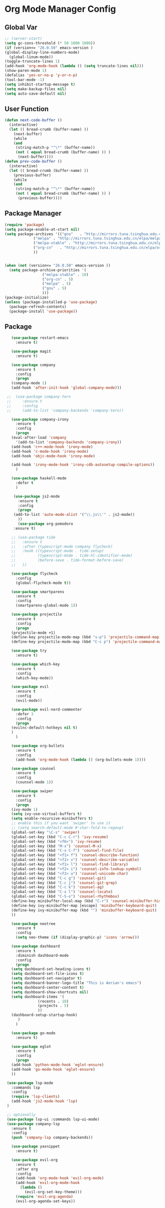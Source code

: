 * Org Mode Manager Config
** Global Var
   #+BEGIN_SRC emacs-lisp :tangle ~/.emacs.d/init.el
     ;; (server-start)
     (setq gc-cons-threshold (* 50 1000 1000))
     (if (version<= "26.0.50" emacs-version )
	 (global-display-line-numbers-mode)
       (global-linum-mode))
     (toggle-truncate-lines 1)
     (add-hook 'org-mode-hook (lambda () (setq truncate-lines nil)))
     (show-paren-mode 1)
     (defalias 'yes-or-no-p 'y-or-n-p)
     (tool-bar-mode -1)
     (setq inhibit-startup-message t)
     (setq make-backup-files nil)
     (setq auto-save-default nil)
   #+END_SRC
** User Function
   #+BEGIN_SRC emacs-lisp :tangle ~/.emacs.d/init.el
(defun next-code-buffer ()
  (interactive)
  (let (( bread-crumb (buffer-name) ))
    (next-buffer)
    (while
	(and
	 (string-match-p "^\*" (buffer-name))
	 (not ( equal bread-crumb (buffer-name) )) )
      (next-buffer))))
(defun prev-code-buffer ()
  (interactive)
  (let (( bread-crumb (buffer-name) ))
    (previous-buffer)
    (while
	(and
	 (string-match-p "^\*" (buffer-name))
	 (not ( equal bread-crumb (buffer-name) )) )
      (previous-buffer))))
   #+END_SRC
** Package Manager
   #+BEGIN_SRC emacs-lisp :tangle ~/.emacs.d/init.el
     (require 'package)
     (setq package-enable-at-start nil)
     (setq package-archives '(("gnu"   . "http://mirrors.tuna.tsinghua.edu.cn/elpa/gnu/")
			      ("melpa" . "http://mirrors.tuna.tsinghua.edu.cn/elpa/melpa/")
			      ("melpa-stable" . "http://mirrors.tuna.tsinghua.edu.cn/elpa/melpa-stable/")
			      ("org-cn"   . "http://mirrors.tuna.tsinghua.edu.cn/elpa/org/")
			      ))


     (when (not (version<= "26.0.50" emacs-version ))
       (setq package-archive-priorities '(
					  ("melpa-stable" . 10)
					  ("org-cn" . 5)
					  ("melpa" . 5)
					  ("gnu" . 5)
					  )))
     (package-initialize)
     (unless (package-installed-p 'use-package)
       (package-refresh-contents)
       (package-install 'use-package))
   #+END_SRC
** Package
   #+BEGIN_SRC emacs-lisp :tangle ~/.emacs.d/init.el  
	    (use-package restart-emacs
	      :ensure t)
    
	    (use-package magit
	      :ensure t)

	    (use-package company
	      :ensure t
	      :config
	      (progn
		(company-mode 1)
		(add-hook 'after-init-hook 'global-company-mode)))
      
	  ;;  (use-package company-tern
	  ;;     :ensure t
	  ;;     :config
	  ;;     (add-to-list 'company-backends 'company-tern))

	    (use-package company-irony
	      :ensure t
	      :config
	      (progn
		(eval-after-load 'company
		  '(add-to-list 'company-backends 'company-irony))
		(add-hook 'c++-mode-hook 'irony-mode)
		(add-hook 'c-mode-hook 'irony-mode)
		(add-hook 'objc-mode-hook 'irony-mode)

		(add-hook 'irony-mode-hook 'irony-cdb-autosetup-compile-options))
	      )

	    (use-package haskell-mode
	      :defer t
	      )

	     (use-package js2-mode
	       :ensure t
	       :config
	       (progn 
		 (add-to-list 'auto-mode-alist '("\\.js\\'" . js2-mode))
	       ))
	       (use-package org-pomodoro
		 :ensure t)

	    ;; (use-package tide
	    ;;   :ensure t
	    ;;   :after (typescript-mode company flycheck)
	    ;;   :hook ((typescript-mode . tide-setup)
	    ;;          (typescript-mode . tide-hl-identifier-mode)
	    ;;          (before-save . tide-format-before-save)
	    ;; 	 ))

	    (use-package flycheck
	      :config
	      (global-flycheck-mode t))

	    (use-package smartparens
	      :ensure t
	      :config
	      (smartparens-global-mode 1))

	    (use-package projectile
	      :ensure t
	      :config
	      (progn
		(projectile-mode +1)
		(define-key projectile-mode-map (kbd "s-p") 'projectile-command-map)
		(define-key projectile-mode-map (kbd "C-c p") 'projectile-command-map)))

	    (use-package try
	      :ensure t)

	    (use-package which-key
	      :ensure t
	      :config
	      (which-key-mode))

	    (use-package evil
	      :ensure t
	      :config
	      (evil-mode))

	    (use-package evil-nerd-commenter
	      :defer 3
	      :config
	      (progn
		(evilnc-default-hotkeys nil t)
		)
	      )

	    (use-package org-bullets
	      :ensure t
	      :config
	      (add-hook 'org-mode-hook (lambda () (org-bullets-mode 1))))

	    (use-package counsel
	      :ensure t
	      :config
	      (counsel-mode 1))

	    (use-package swiper
	      :ensure t
	      :config
	      (progn
		(ivy-mode 1)
		(setq ivy-use-virtual-buffers t)
		(setq enable-recursive-minibuffers t)
		;; enable this if you want `swiper' to use it
		;; (setq search-default-mode #'char-fold-to-regexp)
		(global-set-key "\C-s" 'swiper)
		(global-set-key (kbd "C-c C-r") 'ivy-resume)
		(global-set-key (kbd "<f6>") 'ivy-resume)
		(global-set-key (kbd "M-x") 'counsel-M-x)
		(global-set-key (kbd "C-x C-f") 'counsel-find-file)
		(global-set-key (kbd "<f1> f") 'counsel-describe-function)
		(global-set-key (kbd "<f1> v") 'counsel-describe-variable)
		(global-set-key (kbd "<f1> l") 'counsel-find-library)
		(global-set-key (kbd "<f2> i") 'counsel-info-lookup-symbol)
		(global-set-key (kbd "<f2> u") 'counsel-unicode-char)
		(global-set-key (kbd "C-c g") 'counsel-git)
		(global-set-key (kbd "C-c j") 'counsel-git-grep)
		(global-set-key (kbd "C-c k") 'counsel-ag)
		(global-set-key (kbd "C-x l") 'counsel-locate)
		(global-set-key (kbd "C-S-o") 'counsel-rhythmbox)
		(define-key minibuffer-local-map (kbd "C-r") 'counsel-minibuffer-history)
		(define-key ivy-minibuffer-map [escape] 'minibuffer-keyboard-quit)
		(define-key ivy-minibuffer-map (kbd "") 'minibuffer-keyboard-quit)
		))

	    (use-package neotree
	      :ensure t
	      :config
	      (setq neo-theme (if (display-graphic-p) 'icons 'arrow)))

	    (use-package dashboard
	      :ensure t
	      :diminish dashboard-mode
	      :config
	      (progn
		(setq dashboard-set-heading-icons t)
		(setq dashboard-set-file-icons t)
		(setq dashboard-set-navigator t)
		(setq dashboard-banner-logo-title "This is Aerian's emacs")
		(setq dashboard-center-content t)
		(setq dashboard-show-shortcuts nil)
		(setq dashboard-items '(
					(recents . 10)
					(projects . 5)
					))
		(dashboard-setup-startup-hook)
	       )
	      )

	    (use-package go-mode
	      :ensure t)

	    (use-package eglot
	      :ensure t
	      :config
	      (progn
		(add-hook 'python-mode-hook 'eglot-ensure)
		(add-hook 'go-mode-hook 'eglot-ensure)
		))

	  (use-package lsp-mode
	    :commands lsp
	    :config
	    (require 'lsp-clients)
	    (add-hook 'js2-mode-hook 'lsp)
	  )

	  ;; optionally
	  (use-package lsp-ui :commands lsp-ui-mode)  
	  (use-package company-lsp
		:ensure t
		:config
		(push 'company-lsp company-backends))

	    (use-package yasnippet
	      :ensure t)

	    (use-package evil-org
	      :ensure t
	      :after org
	      :config
	      (add-hook 'org-mode-hook 'evil-org-mode)
	      (add-hook 'evil-org-mode-hook
			(lambda ()
			  (evil-org-set-key-theme)))
	      (require 'evil-org-agenda)
	      (evil-org-agenda-set-keys))

	    (use-package doom-themes
	      :ensure t
	      :config
	      (progn
		;; Global settings (defaults)
		(setq doom-themes-enable-bold t    ; if nil, bold is universally disabled
		      doom-themes-enable-italic t) ; if nil, italics is universally disabled

		;; Load the theme (doom-one, doom-molokai, etc); keep in mind that each theme
		;; may have their own settings.
		(load-theme 'doom-one t)

		;; Enable flashing mode-line on errors
		(doom-themes-visual-bell-config)

		;; Enable custom neotree theme (all-the-icons must be installed!)
		(doom-themes-neotree-config)
		;; or for treemacs users
		(setq doom-themes-treemacs-theme "doom-colors") ; use the colorful treemacs theme
		(doom-themes-treemacs-config)

		;; Corrects (and improves) org-mode's native fontification.
		(doom-themes-org-config)
		)
	      )

	    (use-package doom-modeline
	      :ensure t
	      :hook (after-init . doom-modeline-mode)
	      :config
	      (progn
		;; How tall the mode-line should be. It's only respected in GUI.
		;; If the actual char height is larger, it respects the actual height.
		(setq doom-modeline-height 25)

		;; How wide the mode-line bar should be. It's only respected in GUI.
		(setq doom-modeline-bar-width 3)

		;; Determines the style used by `doom-modeline-buffer-file-name'.
		;;
		;; Given ~/Projects/FOSS/emacs/lisp/comint.el
		;;   truncate-upto-project => ~/P/F/emacs/lisp/comint.el
		;;   truncate-from-project => ~/Projects/FOSS/emacs/l/comint.el
		;;   truncate-with-project => emacs/l/comint.el
		;;   truncate-except-project => ~/P/F/emacs/l/comint.el
		;;   truncate-upto-root => ~/P/F/e/lisp/comint.el
		;;   truncate-all => ~/P/F/e/l/comint.el
		;;   relative-from-project => emacs/lisp/comint.el
		;;   relative-to-project => lisp/comint.el
		;;   file-name => comint.el
		;;   buffer-name => comint.el<2> (uniquify buffer name)
		;;
		;; If you are expereicing the laggy issue, especially while editing remote files
		;; with tramp, please try `file-name' style.
		;; Please refer to https://github.com/bbatsov/projectile/issues/657.
		(setq doom-modeline-buffer-file-name-style 'truncate-upto-project)

		;; Whether display icons in mode-line or not.
		(setq doom-modeline-icon t)

		;; Whether display the icon for major mode. It respects `doom-modeline-icon'.
		(setq doom-modeline-major-mode-icon t)

		;; Whether display color icons for `major-mode'. It respects
		;; `doom-modeline-icon' and `all-the-icons-color-icons'.
		(setq doom-modeline-major-mode-color-icon t)

		;; Whether display icons for buffer states. It respects `doom-modeline-icon'.
		(setq doom-modeline-buffer-state-icon t)

		;; Whether display buffer modification icon. It respects `doom-modeline-icon'
		;; and `doom-modeline-buffer-state-icon'.
		(setq doom-modeline-buffer-modification-icon t)

		;; Whether display minor modes in mode-line or not.
		(setq doom-modeline-minor-modes nil)

		;; If non-nil, a word count will be added to the selection-info modeline segment.
		(setq doom-modeline-enable-word-count nil)

		;; Whether display buffer encoding.
		(setq doom-modeline-buffer-encoding t)

		;; Whether display indentation information.
		(setq doom-modeline-indent-info nil)

		;; If non-nil, only display one number for checker information if applicable.
		(setq doom-modeline-checker-simple-format t)

		;; The maximum displayed length of the branch name of version control.
		(setq doom-modeline-vcs-max-length 12)

		;; Whether display perspective name or not. Non-nil to display in mode-line.
		(setq doom-modeline-persp-name t)

		;; Whether display icon for persp name. Nil to display a # sign. It respects `doom-modeline-icon'
		(setq doom-modeline-persp-name-icon nil)

		;; Whether display `lsp' state or not. Non-nil to display in mode-line.
		(setq doom-modeline-lsp t)

		;; Whether display github notifications or not. Requires `ghub` package.
		(setq doom-modeline-github nil)

		;; The interval of checking github.
		(setq doom-modeline-github-interval (* 30 60))

		;; Whether display mu4e notifications or not. Requires `mu4e-alert' package.
		(setq doom-modeline-mu4e t)

		;; Whether display irc notifications or not. Requires `circe' package.
		(setq doom-modeline-irc t)

		;; Function to stylize the irc buffer names.
		(setq doom-modeline-irc-stylize 'identity)

		;; Whether display environment version or not
		(setq doom-modeline-env-version t)
		;; Or for individual languages
		(setq doom-modeline-env-enable-python t)
		(setq doom-modeline-env-enable-ruby t)
		(setq doom-modeline-env-enable-perl t)
		(setq doom-modeline-env-enable-go t)
		(setq doom-modeline-env-enable-elixir t)
		(setq doom-modeline-env-enable-rust t)

		;; Change the executables to use for the language version string
		(setq doom-modeline-env-python-executable "python") ; or `python-shell-interpreter'
		(setq doom-modeline-env-ruby-executable "ruby")
		(setq doom-modeline-env-perl-executable "perl")
		(setq doom-modeline-env-go-executable "go")
		(setq doom-modeline-env-elixir-executable "iex")
		(setq doom-modeline-env-rust-executable "rustc")

		;; What to dispaly as the version while a new one is being loaded
		(setq doom-modeline-env-load-string "...")

		;; Hooks that run before/after the modeline version string is updated
		(setq doom-modeline-before-update-env-hook nil)
		(setq doom-modeline-after-update-env-hook nil)))

	  (use-package ob-typescript
	    :ensure t)
	  (use-package evil-magit
	    :ensure t)
	  (use-package vterm
	    :ensure t)
	    (use-package org-tempo)
     (use-package markdown-mode
       :ensure t
       :commands (markdown-mode gfm-mode)
       :mode (("README\\.md\\'" . gfm-mode)
	      ("\\.md\\'" . markdown-mode)
	      ("\\.markdown\\'" . markdown-mode))
       :init (setq markdown-command "multimarkdown"))
       (use-package avy
          :ensure t)
       ;; (use-package eaf
       ;; :load-path "~/.emacs.d/elpa/eaf")
   #+END_SRC
**** evil-leader-key
     #+BEGIN_SRC emacs-lisp :tangle ~/.emacs.d/init.el   
       (use-package evil-leader
	 :ensure t
	 :init
	 (global-evil-leader-mode)
	 (evil-leader/set-key
	 "ff" 'counsel-find-file
	 "ft" 'neotree-toggle
	 "fn" 'neotree-find
	 "fs" 'save-buffer
	 "bb" 'ivy-switch-buffer
	 "bd" 'kill-this-buffer
	 "bn" 'next-code-buffer
	 "bp" 'prev-code-buffer
	 "bo" 'delete-other-windows
	 "hk" 'counsel-descbinds
	 "ga" 'org-agenda
	 "gb" 'org-babel-tangle
	 "gt" 'magit-status
	 "qq" 'evil-quit
	 "qQ" 'evil-quit-all
	 "qr" 'restart-emacs
	 "x" 'eval-last-sexp
	 "ci" 'comment-or-uncomment-region
	 "oi" '(lambda ()
		 (interactive)
		 (find-file "~/.emacs.d/init.org"))

	 "oa" '(lambda ()
		 (interactive)
		 (find-file "~/agenda/agenda.org"))
	 "oh" '(lambda ()
		 (interactive)
		 (find-file "~/agenda/habbits.org"))
	 "on" '(lambda ()
		 (interactive)
		 (find-file "~/Documents/note"))
	 "oc" 'org-capture
	 "m'" 'org-edit-special
	 "mc" 'org-ctrl-c-ctrl-c
	 "me" 'org-export-dispatch
	 "mti" 'org-clock-in
	 "mte" 'org-clock-out
	 "ss" 'swiper
	 "wv" 'split-window-vertically
	 "ws" 'split-window-horizontally
	 "wh" 'evil-window-left
	 "wj" 'evil-window-down
	 "wk" 'evil-window-up
	 "wl" 'evil-window-right
	 )
	 )

     #+END_SRC
**** pyim
     #+BEGIN_SRC emacs-lisp :tangle ~/.emacs.d/init.el
     
       (when (not (version<= "26.0.50" emacs-version ))
	 (use-package posframe
	   :ensure t)
	 )
       (use-package pyim
	 :ensure nil
	 :config
	 ;; 激活 basedict 拼音词库
	 (use-package pyim-basedict
	   :ensure nil
	   :config (pyim-basedict-enable))
	 (setq pyim-dicts '((:file "~/.emacs.d/pyim-bigdict.pyim")))

	 (setq default-input-method "pyim")

	 ;; 我使用全拼
	 (setq pyim-default-scheme 'ziranma-shuangpin)

	 ;; 设置 pyim 探针设置，可以实现 *无痛* 中英文切换 :-)
	 (setq-default pyim-english-input-switch-functions
		       '(pyim-probe-dynamic-english
			 pyim-probe-isearch-mode
			 pyim-probe-program-mode
			 pyim-probe-org-structure-template))

	 (setq-default pyim-punctuation-half-width-functions
		       '(pyim-probe-punctuation-line-beginning
			 pyim-probe-punctuation-after-punctuation))

	 ;; 开启拼音搜索功能
	 (setq pyim-isearch-enable-pinyin-search t)

	 ;; 使用 pupup-el 来绘制选词框
	    (if (version<= "26.0.50" emacs-version )
	    (setq pyim-use-tooltip 'posframe)
	    (setq pyim-use-tooltip 'popup))

	 ;; 选词框显示5个候选词
	 (setq pyim-page-length 5)

	 ;; 让 Emacs 启动时自动加载 pyim 词库
	 (add-hook 'emacs-startup-hook
		   #'(lambda () (pyim-restart-1 t)))
	 :bind
	 (("M-j" . pyim-convert-code-at-point) ;与 pyim-probe-dynamic-english 配合
	  ("C-;" . pyim-delete-word-from-personal-buffer)))
     #+END_SRC
** Key Config For neotree
   #+BEGIN_SRC emacs-lisp :tangle ~/.emacs.d/init.el   
     (add-hook 'neotree-mode-hook
		   (lambda ()
		     (define-key evil-normal-state-local-map (kbd "TAB") 'neotree-enter)
		     (define-key evil-normal-state-local-map (kbd "l") 'neotree-quick-look)
		     (define-key evil-normal-state-local-map (kbd "q") 'neotree-hide)
		     (define-key evil-normal-state-local-map (kbd "RET") 'neotree-enter)
		     (define-key evil-normal-state-local-map (kbd "g") 'neotree-refresh)
		     (define-key evil-normal-state-local-map (kbd "n") 'neotree-next-line)
		     (define-key evil-normal-state-local-map (kbd "p") 'neotree-previous-line)
		     (define-key evil-normal-state-local-map (kbd "A") 'neotree-stretch-toggle)
		     (define-key evil-normal-state-local-map (kbd "a") 'neotree-create-node)
		     (define-key evil-normal-state-local-map (kbd "d") 'neotree-delete-node)
		     (define-key evil-normal-state-local-map (kbd "H") 'neotree-hidden-file-toggle)))
   #+END_SRC
** Key Config for Evil
   #+BEGIN_SRC emacs-lisp :tangle ~/.emacs.d/init.el   
     (define-key evil-normal-state-map (kbd "C-u") 'evil-scroll-up)
     (define-key evil-visual-state-map (kbd "C-u") 'evil-scroll-up)
     (define-key evil-insert-state-map (kbd "C-u")
       (lambda ()
	 (interactive)
	 (evil-delete (point-at-bol) (point))))
     (evil-leader/set-leader "<SPC>")
     (define-key evil-normal-state-map (kbd "wj") 'evil-window-down)
     (define-key evil-normal-state-map (kbd "wk") 'evil-window-up)
     (define-key evil-normal-state-map (kbd "wh") 'evil-window-left)
     (define-key evil-normal-state-map (kbd "wl") 'evil-window-right)
     (define-key evil-normal-state-map (kbd "<up>") 'evil-previous-visual-line)
     (define-key evil-normal-state-map (kbd "<down>") 'evil-next-visual-line)
     (define-key evil-normal-state-map (kbd "C-s") 'avy-goto-char)
     (define-key evil-normal-state-map (kbd "C-;") 'avy-goto-char-2)
   #+END_SRC
** Key Config for Evil Org Mode
   #+BEGIN_SRC emacs-lisp :tangle ~/.emacs.d/init.el   
	  (add-hook 'org-mode-hook (lambda ()
				     (evil-org-set-key-theme '(textobjects insert navigation additional shift todo heading))
				(define-key evil-normal-state-local-map (kbd "mO")
				  'org-insert-heading)
				(define-key evil-normal-state-local-map (kbd "mo")
				  'org-insert-heading-after-current)
				(define-key evil-normal-state-local-map (kbd "mi")
				  'org-insert-subheading)
				(define-key evil-normal-state-local-map (kbd "mt")
				  'org-set-tags)
				(define-key evil-normal-state-local-map (kbd "ms")
				  'org-schedule)
				(define-key evil-normal-state-local-map (kbd "md") 'org-deadline)
				(define-key evil-normal-state-local-map (kbd "m.") 'org-time-stamp)
				(define-key evil-normal-state-local-map (kbd "t") 'org-todo)
				)
     )
	  (evil-define-key 'normal org-capture-mode-map "fs" 'org-capture-finalize)
	  (evil-define-key 'normal org-capture-mode-map "qq" 'org-capture-kill)
   #+END_SRC
** Config for Org Capture
   #+BEGIN_SRC emacs-lisp :tangle ~/.emacs.d/init.el   
(setq org-capture-templates
      '(("l" "灵感" entry (file+headline "~/agenda/inspiration.org" "创意")
	 "* %?\n %i\n %a")
	("j" "Jounal" entry (file+datetree "~/agenda/journal.org")
	 "* %?\n输入于: %U\n %i\n %a")
	("t" "临时任务" entry (file+datetree "~/agenda/agenda.org")
	"**** TODO %?\n       SCHEDULED: %T")
	("s" "计划任务" entry (file+datetree+prompt "~/agenda/agenda.org")
	"**** TODO %?\n       SCHEDULED: %T")
	("k" "计时任务" entry (file+datetree "~/agenda/agenda.org")
	"**** TODO %?\n     :LOGBOOK:\n     CLOCK: %U\n     :END:\n")
	("h" "Habit" entry (file "~/Org/inbox.org")
	 "* TODO %?\nSCHEDULED: <%<%Y-%m-%d %a .+1d>>\n:PROPERTIES:\n:CREATED: %U\n:STYLE: habit\n:REPEAT_TO_STATE: NEXT\n:LOGGING: DONE(!)\n:ARCHIVE: %%s_archive::* Habits\n:END:\n%U\n")
	)
      )
      (define-key global-map "\C-cc" 'org-capture)
   #+END_SRC
** Key Config
   #+BEGIN_SRC emacs-lisp :tangle ~/.emacs.d/init.el
   (global-unset-key (kbd "C-SPC"))
   #+END_SRC
** Custom Settings
#+BEGIN_SRC emacs-lisp :tangle ~/.emacs.d/init.el
(setq lsp-language-id-configuration '(
				      (python-mode . "python3")
				      (go-mode . "go")
				      ))

(custom-set-variables
 ;; custom-set-variables was added by Custom.
 ;; If you edit it by hand, you could mess it up, so be careful.
 ;; Your init file should contain only one such instance.
 ;; If there is more than one, they won't work right.
 '(org-agenda-files (quote ("~/agenda/habbits.org" "~/agenda/agenda.org")))
 '(package-selected-packages
   (quote
    (lsp-mode eglot lsp-imenu yasnippet js2-mode smartparens smartparens-config lsp-python lsp-ui tide company-lsp company neotree projectile doom-modeline dashboard counsel evil-leader org-bullets which-key use-package try evil)))
 '(word-wrap t))
(custom-set-faces
 ;; custom-set-faces was added by Custom.
 ;; If you edit it by hand, you could mess it up, so be careful.
 ;; Your init file should contain only one such instance.
 ;; If there is more than one, they won't work right.
 )
#+END_SRC
** LSP ID CONFIG
   #+BEGIN_SRC emacs-lisp :tangle ~/.emacs.d/init.el
  (setq lsp-language-id-configuration '((java-mode . "java")

(python-mode . "python")

(gfm-view-mode . "markdown")

(rust-mode . "rust")

(css-mode . "css")

(xml-mode . "xml")

(c-mode . "c")

(c++-mode . "cpp")

(objc-mode . "objective-c")

(web-mode . "html")

(html-mode . "html")

(sgml-mode . "html")

(mhtml-mode . "html")

(go-mode . "go")

(haskell-mode . "haskell")

(php-mode . "php")

(json-mode . "json")

(js2-mode . "javascript")

;;(typescript-mode . "typescript")

))
   #+END_SRC
** Org Config
   #+BEGIN_SRC emacs-lisp :tangle ~/.emacs.d/init.el
     (setq org-default-notes-file "~/agenda/index.org")
       (org-babel-do-load-languages
	 'org-babel-load-languages
	 '((emacs-lisp . t)
	 (lisp . t)
	 (python . t)
	 (js . t)
	 (dot . t)
	 (lua . t)
	 (typescript . t)
	   (calc . t)))
   #+END_SRC

